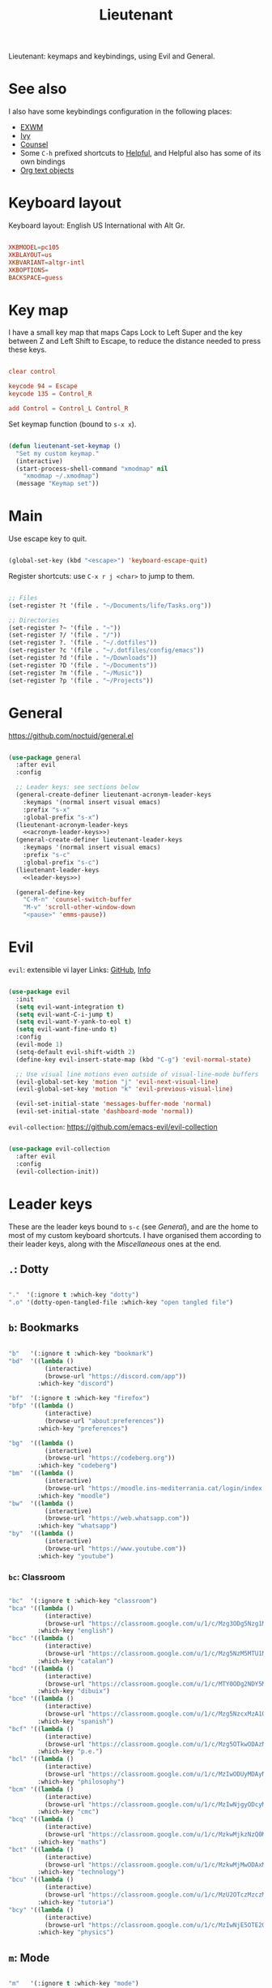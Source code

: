 #+title:Lieutenant
#+PROPERTY: header-args:emacs-lisp :tangle ../../home/.emacs.d/lisp/lieutenant.el

Lieutenant: keymaps and keybindings, using Evil and General.

* See also

I also have some keybindings configuration in the following places:
- [[file:Desktop.org::*Keybindings][EXWM]]
- [[file:Psst.org::*Ivy][Ivy]]
- [[file:Psst.org::*Counsel][Counsel]]
- Some =C-h= prefixed shortcuts to [[file:Psst.org::*Helpful][Helpful]], and Helpful also has some of its own bindings
- [[file:George.org::*Evil text objects][Org text objects]]

* Keyboard layout

Keyboard layout: English US International with Alt Gr.

#+begin_src conf :tangle ../../root/etc/default/keyboard

  XKBMODEL=pc105
  XKBLAYOUT=us
  XKBVARIANT=altgr-intl
  XKBOPTIONS=
  BACKSPACE=guess

#+end_src

* Key map

I have a small key map that maps Caps Lock to Left Super and the key between Z and Left Shift to Escape, to reduce the distance needed to press these keys.

#+begin_src conf :tangle ../../home/.xmodmap

  clear control

  keycode 94 = Escape
  keycode 135 = Control_R

  add Control = Control_L Control_R

#+end_src

Set keymap function (bound to =s-x x=).

#+begin_src emacs-lisp

  (defun lieutenant-set-keymap ()
    "Set my custom keymap."
    (interactive)
    (start-process-shell-command "xmodmap" nil
      "xmodmap ~/.xmodmap")
    (message "Keymap set"))

#+end_src

* Main

Use escape key to quit.

#+begin_src emacs-lisp

  (global-set-key (kbd "<escape>") 'keyboard-escape-quit)

#+end_src

Register shortcuts: use =C-x r j <char>= to jump to them.

#+begin_src emacs-lisp

  ;; Files
  (set-register ?t '(file . "~/Documents/life/Tasks.org"))

  ;; Directories
  (set-register ?~ '(file . "~"))
  (set-register ?/ '(file . "/"))
  (set-register ?. '(file . "~/.dotfiles"))
  (set-register ?c '(file . "~/.dotfiles/config/emacs"))
  (set-register ?d '(file . "~/Downloads"))
  (set-register ?D '(file . "~/Documents"))
  (set-register ?m '(file . "~/Music"))
  (set-register ?p '(file . "~/Projects"))

#+end_src

* General

https://github.com/noctuid/general.el

#+begin_src emacs-lisp :noweb yes

  (use-package general
    :after evil
    :config

    ;; Leader keys: see sections below
    (general-create-definer lieutenant-acronym-leader-keys
      :keymaps '(normal insert visual emacs)
      :prefix "s-x"
      :global-prefix "s-x")
    (lieutenant-acronym-leader-keys
      <<acronym-leader-keys>>)
    (general-create-definer lieutenant-leader-keys
      :keymaps '(normal insert visual emacs)
      :prefix "s-c"
      :global-prefix "s-c")
    (lieutenant-leader-keys
      <<leader-keys>>)

    (general-define-key
      "C-M-n" 'counsel-switch-buffer
      "M-v" 'scroll-other-window-down
      "<pause>" 'emms-pause))

#+end_src

* Evil

=evil=: extensible vi layer
Links: [[https://github.com/emacs-evil/evil][GitHub]], [[info:evil][Info]]

#+begin_src emacs-lisp

  (use-package evil
    :init
    (setq evil-want-integration t)
    (setq evil-want-C-i-jump t)
    (setq evil-want-Y-yank-to-eol t)
    (setq evil-want-fine-undo t)
    :config
    (evil-mode 1)
    (setq-default evil-shift-width 2)
    (define-key evil-insert-state-map (kbd "C-g") 'evil-normal-state)

    ;; Use visual line motions even outside of visual-line-mode buffers
    (evil-global-set-key 'motion "j" 'evil-next-visual-line)
    (evil-global-set-key 'motion "k" 'evil-previous-visual-line)

    (evil-set-initial-state 'messages-buffer-mode 'normal)
    (evil-set-initial-state 'dashboard-mode 'normal))

#+end_src

=evil-collection=: https://github.com/emacs-evil/evil-collection

#+begin_src emacs-lisp

  (use-package evil-collection
    :after evil
    :config
    (evil-collection-init))

#+end_src

* Leader keys

These are the leader keys bound to =s-c= (see [[General][General]]), and are the home to most of my custom keyboard shortcuts. I have organised them according to their leader keys, along with the [[Miscellaneous][Miscellaneous]] ones at the end.

** =.=: Dotty

#+begin_src emacs-lisp :noweb-ref leader-keys :tangle no

  "."  '(:ignore t :which-key "dotty")
  ".o" '(dotty-open-tangled-file :which-key "open tangled file")

#+end_src

** =b=: Bookmarks

#+begin_src emacs-lisp :noweb-ref leader-keys :tangle no

  "b"   '(:ignore t :which-key "bookmark")
  "bd"  '((lambda ()
            (interactive)
            (browse-url "https://discord.com/app"))
          :which-key "discord")

  "bf"  '(:ignore t :which-key "firefox")
  "bfp" '((lambda ()
            (interactive)
            (browse-url "about:preferences"))
          :which-key "preferences")

  "bg"  '((lambda ()
            (interactive)
            (browse-url "https://codeberg.org"))
          :which-key "codeberg")
  "bm"  '((lambda ()
            (interactive)
            (browse-url "https://moodle.ins-mediterrania.cat/login/index.php"))
          :which-key "moodle")
  "bw"  '((lambda ()
            (interactive)
            (browse-url "https://web.whatsapp.com"))
          :which-key "whatsapp")
  "by"  '((lambda ()
            (interactive)
            (browse-url "https://www.youtube.com"))
          :which-key "youtube")

#+end_src

*** =bc=: Classroom

#+begin_src emacs-lisp :noweb-ref leader-keys :tangle no

  "bc"  '(:ignore t :which-key "classroom")
  "bca" '((lambda ()
            (interactive)
            (browse-url "https://classroom.google.com/u/1/c/Mzg3ODg5Nzg1Mzk0"))
          :which-key "english")
  "bcc" '((lambda ()
            (interactive)
            (browse-url "https://classroom.google.com/u/1/c/Mzg5NzM5MTU1NzE1"))
          :which-key "catalan")
  "bcd" '((lambda ()
            (interactive)
            (browse-url "https://classroom.google.com/u/1/c/MTY0ODg2NDY5MjAx"))
          :which-key "dibuix")
  "bce" '((lambda ()
            (interactive)
            (browse-url "https://classroom.google.com/u/1/c/Mzg5NzcxMzA1ODQ1"))
          :which-key "spanish")
  "bcf" '((lambda ()
            (interactive)
            (browse-url "https://classroom.google.com/u/1/c/Mzg5OTkwODAzNjYz"))
          :which-key "p.e.")
  "bcl" '((lambda ()
            (interactive)
            (browse-url "https://classroom.google.com/u/1/c/MzIwODUyMDAyNTQw"))
          :which-key "philosophy")
  "bcm" '((lambda ()
            (interactive)
            (browse-url "https://classroom.google.com/u/1/c/MzIwNjgyODcyMDM4"))
          :which-key "cmc")
  "bcq" '((lambda ()
            (interactive)
            (browse-url "https://classroom.google.com/u/1/c/MzkwMjkzNzQ0Mjc3"))
          :which-key "maths")
  "bct" '((lambda ()
            (interactive)
            (browse-url "https://classroom.google.com/u/1/c/MzkwMjMwODAxMTM4"))
          :which-key "technology")
  "bcu" '((lambda ()
            (interactive)
            (browse-url "https://classroom.google.com/u/1/c/MzU2OTczMzczMDU3"))
          :which-key "tutoria")
  "bcy" '((lambda ()
            (interactive)
            (browse-url "https://classroom.google.com/u/1/c/MzIwNjE5OTE2ODMz"))
          :which-key "physics")
#+end_src

** =m=: Mode

#+begin_src emacs-lisp :noweb-ref leader-keys :tangle no

  "m"   '(:ignore t :which-key "mode")
  "m'"  '(electric-quote-mode :which-key "electric quote")
  "mf"  '(follow-mode :which-key "follow")
  "mi"  '(ivy-mode :which-key "ivy")
  "mo"  '(org-mode :which-key "org")
  "mv"  '(visual-fill-column-mode :which-key "visual fill")
  "mw"  '(whitespace-mode :which-key "whitespace")

#+end_src

** =o=: Open app

#+begin_src emacs-lisp :noweb-ref leader-keys :tangle no

  "o"     '(:ignore t :which-key "open")
  "oe"    '(emms :which-key "emms")
  "o s-e" '(eshell :which-key "eshell")
  "of"    '(lieutenant-open-firefox :which-key "firefox")
  "oi"    '(ibuffer :which-key "ibuffer")
  "om"    '((lambda ()
              (interactive)
              (qucchia-start-process-shell-command "min" "*Min log*" "min"))
            :which-key "min")
  "os"    '(shell :which-key "shell")
  "ot"    '(term :which-key "term")
  "ov"    '(vterm :which-key "vterm")
  "o s-v" '((lambda ()
              (interactive)
              (qucchia-start-process-shell-command "vimb" "*Vimb log*" "vimb"))
            :which-key "vimb")

#+end_src

- =s-x o f= switches to the Firefox buffer, or creates a new Firefox process if it doesn’t exist.
- =C-u s-x o f= creates a new Firefox process.

#+begin_src emacs-lisp

  (defun lieutenant-open-firefox (&optional arg)
    "Create a new Firefox process, or open the firefox buffer if it
  exists.  If ARG is 0 or negative, create a new Firefox process
  regardless."
    (interactive "^p")
    (if (or (not (get-buffer "firefox")) (<= arg 0))
      (start-process-shell-command "Firefox" "*Firefox log*" "firefox")
      (switch-to-buffer "firefox")))

#+end_src

** =s=: Search

#+begin_src emacs-lisp :noweb-ref leader-keys :tangle no

  "s"  '(:ignore t :which-key search)
  "sc" '((lambda (term)
           (interactive (list (lieutenant-uri-encode (read-string "DIEC "))))
           (browse-url (format "https://dlc.iec.cat/Results?DecEntradaText=%s" term)))
         :which-key "diec")
  "sC" '((lambda (term)
           (interactive (list (lieutenant-uri-encode (read-string "DIEC reversed "))))
           (browse-url (format "https://dlc.iec.cat/Results?DefinicioText=%s&AllInfoMorf=False&OperEntrada=0&OperDef=3&OperEx=0&OperSubEntrada=0&OperAreaTematica=0&InfoMorfType=0&OperCatGram=False&AccentSen=False&CurrentPage=0&refineSearch=1&Actualitzacions=False" term)))
         :which-key "diec reverse")
  "sd" '((lambda (term)
           (interactive (list (lieutenant-uri-encode (read-string "DuckDuckGo "))))
           (browse-url (format "https://duckduckgo.com/?q=%s" term)))
         :which-key "duckduckgo")
  "sm" '((lambda (term)
           (interactive (list (lieutenant-uri-encode (read-string "MDN "))))
           (browse-url (format "https://developer.mozilla.org/en-US/search?q=%s" term)))
         :which-key "mdn")
  "sr" '((lambda (term)
           (interactive (list (lieutenant-uri-encode (read-string "RAE "))))
           (browse-url (format "https://dle.rae.es/%s" term)))
         :which-key "rae")
  "ss" '((lambda (term)
           (interactive (list (lieutenant-uri-encode (read-string "StartPage "))))
           (browse-url (format "https://www.startpage.com/do/dsearch?query=%s" term)))
         :which-key "startpage")
  "sw" '((lambda (term)
           (interactive (list (lieutenant-uri-encode (read-string "SwissCows "))))
           (browse-url (format "https://swisscows.com/web?query=%s" term)))
         :which-key "swisscows")
  "sy" '((lambda (term)
           (interactive (list (lieutenant-uri-encode (read-string "YouTube "))))
           (browse-url (format "https://www.youtube.com/results?search_query=%s" term)))
         :which-key "youtube")

#+end_src

*** TODO Make URI encode function

#+begin_src emacs-lisp

(defun lieutenant-uri-encode (string)
  "Encode STRING to URI (currently not working)."
  string)

#+end_src

** =t=: Toggle

#+begin_src emacs-lisp :noweb-ref leader-keys :tangle no

  "t"     '(:ignore t :which-key "toggle")
  "te"    '(emms-mode-line-toggle :which-key "emms modeline")
  "tp"    '(qucchia-toggle-tor :which-key "proxy")
  "tt"    '(counsel-load-theme :which-key "choose theme")
  "ts"    '(lieutenant-toggle-spelling :which-key "spelling")
  "t s-s" '(hydra-text-scale/body :which-key "scale text")

#+end_src

The function below toggles the spellchecking, and decides whether to use =flyspell-mode= or =flyspell-prog-mode=.

#+begin_src emacs-lisp

  (defun lieutenant-toggle-spelling ()
    (interactive)
    (if flyspell-mode
      (progn
        (flyspell-mode 0)
        (message "Spellcheck disabled"))
      (progn
        (if (or (derived-mode-p 'prog-mode)
                (derived-mode-p 'conf-mode))
          (flyspell-prog-mode)
          (flyspell-mode))
        (message "Spellcheck enabled"))))

#+end_src

** =r=: Racket

#+begin_src emacs-lisp :noweb-ref leader-keys :tangle no

  "r"  '(:ignore t :which-key "racket")
  "ra" 'racket-add-track-to-favourites
  "rf" 'racket-play-favourites
  "ro" 'racket-open-favourites
  "rr" 'racket-remove-track-from-favourites

#+end_src

** =s-p=: Lookup password

#+begin_src emacs-lisp :noweb-ref leader-keys :tangle no

  "s-p" '(lieutenant-lookup-password :which-key "password")

#+end_src

#+begin_src emacs-lisp

  (defun lieutenant-lookup-password (name)
    "Retrieve the password NAME from pass and copy it to the clipboard."
    (interactive (list (read-string "Password name: ")))
    (let ((process (start-process-shell-command "pass" nil
            (format "pass %s" name))))
      (set-process-filter process
        ;; This function is called after the process completes
        (lambda (process string)
          (let ((string (s-trim string)))
            (if (string-match-p "^Error: " string)
              (message string)
              (progn (kill-new string)
                (message "Password copied"))))))))

#+end_src

** Miscellaneous

#+begin_src emacs-lisp :noweb-ref leader-keys :tangle no

  "s-l" '(counsel-linux-app :which-key "linux app")
  "k"   '(counsel-descbinds :which-key "keybindings")
  "p"   '(emms-pause :which-key "pause music")
  "u"   '(browse-url :which-key "url")
  "x"   '(lieutenant-set-keymap :which-key "set keymap")
  "y"   '(counsel-yank-pop :which-key "yank")

#+end_src

* Acronym leader keys

These leader keys are bound to =s-x= and follow an acronym pattern, which is easy to remember.

#+begin_src emacs-lisp :noweb-ref acronym-leader-keys :tangle no

  "dtw" '(delete-trailing-whitespace :which-key "delete-trailing-whitespace")
  "l"   '(:ignore t :which-key "list")
  "lb"  '(list-bookmarks :which-key "bookmarks")
  "lcc" '(list-charset-chars :which-key "charset-chars")
  "lcd" '(list-colors-display :which-key "colors-display")
  "lch" '(list-command-history :which-key "command-history")
  "lcs" '(list-coding-systems :which-key "coding-systems")
  "lCs" '(list-character-sets :which-key "character-sets")
  "lfd" '(list-faces-display :which-key "paces-display")
  "lfe" '(list-flycheck-errors :which-key "flycheck-errors")
  "lp"  '(list-packages :which-key "packages")
  "lP"  '(list-processes :which-key "processes")

#+end_src
